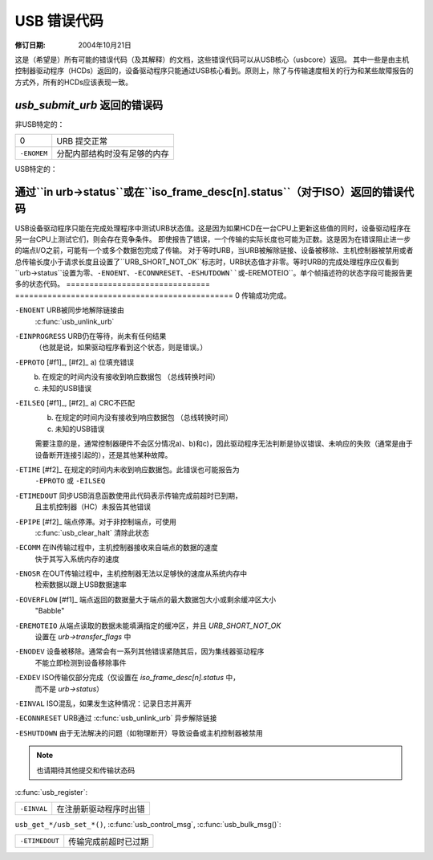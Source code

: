 USB 错误代码
~~~~~~~~~~~~~~~

:修订日期: 2004年10月21日

这是（希望是）所有可能的错误代码（及其解释）的文档，这些错误代码可以从USB核心（usbcore）返回。
其中一些是由主机控制器驱动程序（HCDs）返回的，设备驱动程序只能通过USB核心看到。原则上，除了与传输速度相关的行为和某些故障报告的方式外，所有的HCDs应该表现一致。

`usb_submit_urb` 返回的错误码
=================================

非USB特定的：

=============== ===============================================
0                URB 提交正常

``-ENOMEM``       分配内部结构时没有足够的内存
=============== ===============================================

USB特定的：

=======================	=======================================================
``-EBUSY``            URB 已经处于活动状态
``-ENODEV``           指定的USB设备或总线不存在

``-ENOENT``           指定的接口或端点不存在或未启用

``-ENXIO``            主机控制器驱动不支持此类型的URB排队。（视为主机控制器的bug）

``-EINVAL``           a) 指定了无效的传输类型（或不支持）
                       b) 指定了无效或不受支持的周期性传输间隔
                       c) ISO：尝试更改传输间隔
                       d) ISO：`number_of_packets` 小于0
                       e) 其他多种情况

``-EXDEV``            ISO：未指定 `URB_ISO_ASAP` 并且URB调度的所有帧都已过期
``-EFBIG``            主机控制器驱动无法调度如此多的ISO帧
``-EPIPE``            在URB中指定的管道类型与端点的实际类型不符
``-EMSGSIZE``         a) 端点的最大包大小为零；在当前接口替代设置中不可用
                       b) ISO 包比端点的最大包大小大
                       c) 请求的数据传输长度无效：负数或对于主机控制器来说太大
``-EBADR``            控制URB的设置包中的wLength值与URB的transfer_buffer_length不符
=======================	=======================================================
``-ENOSPC``	此请求将超出为周期性传输（中断、等时）预留的USB带宽。

``-ESHUTDOWN``	由于无法解决的问题，设备或主机控制器已被禁用。

``-EPERM``	提交失败，因为设置了``urb->reject``。

``-EHOSTUNREACH``	URB被拒绝，因为设备处于挂起状态。

``-ENOEXEC``	控制URB中不包含Setup数据包。

=======================	=======================================================
通过``in urb->status``或在``iso_frame_desc[n].status``（对于ISO）返回的错误代码
=======================================================================================

USB设备驱动程序只能在完成处理程序中测试URB状态值。这是因为如果HCD在一台CPU上更新这些值的同时，设备驱动程序在另一台CPU上测试它们，则会存在竞争条件。
即使报告了错误，一个传输的实际长度也可能为正数。这是因为在错误阻止进一步的端点I/O之前，可能有一个或多个数据包完成了传输。
对于等时URB，当URB被解除链接、设备被移除、主机控制器被禁用或者总传输长度小于请求长度且设置了``URB_SHORT_NOT_OK``标志时，URB状态值才非零。等时URB的完成处理程序应仅看到``urb->status``设置为零、``-ENOENT``、``-ECONNRESET``、``-ESHUTDOWN``或``-EREMOTEIO``。单个帧描述符的状态字段可能报告更多的状态代码。
===============================	===============================================
0				传输成功完成。

``-ENOENT``			URB被同步地解除链接由
				:c:func:`usb_unlink_urb`

``-EINPROGRESS``		URB仍在等待，尚未有任何结果
				（也就是说，如果驱动程序看到这个状态，则是错误。）

``-EPROTO`` [#f1]_, [#f2]_	a) 位填充错误
				b) 在规定的时间内没有接收到响应数据包
				   （总线转换时间）
				c) 未知的USB错误

``-EILSEQ`` [#f1]_, [#f2]_	a) CRC不匹配
				b) 在规定的时间内没有接收到响应数据包
				   （总线转换时间）
				c) 未知的USB错误

				需要注意的是，通常控制器硬件不会区分情况a)、b)和c)，因此驱动程序无法判断是协议错误、未响应的失败（通常是由于设备断开连接引起的），还是其他某种故障。
``-ETIME`` [#f2]_		在规定的时间内未收到响应数据包。此错误也可能报告为
				``-EPROTO`` 或 ``-EILSEQ``

``-ETIMEDOUT``			同步USB消息函数使用此代码表示传输完成前超时已到期，
				且主机控制器（HC）未报告其他错误

``-EPIPE`` [#f2]_		端点停滞。对于非控制端点，可使用
				:c:func:`usb_clear_halt` 清除此状态

``-ECOMM``			在IN传输过程中，主机控制器接收来自端点的数据的速度
				快于其写入系统内存的速度

``-ENOSR``			在OUT传输过程中，主机控制器无法以足够快的速度从系统内存中
				检索数据以跟上USB数据速率

``-EOVERFLOW`` [#f1]_		端点返回的数据量大于端点的最大数据包大小或剩余缓冲区大小
				"Babble"

``-EREMOTEIO``			从端点读取的数据未能填满指定的缓冲区，并且 `URB_SHORT_NOT_OK`
				设置在 `urb->transfer_flags` 中

``-ENODEV``			设备被移除。通常会有一系列其他错误紧随其后，因为集线器驱动程序
				不能立即检测到设备移除事件

``-EXDEV``			ISO传输仅部分完成（仅设置在 `iso_frame_desc[n].status` 中，
				而不是 `urb->status`）

``-EINVAL``			ISO混乱，如果发生这种情况：记录日志并离开

``-ECONNRESET``			URB通过 :c:func:`usb_unlink_urb` 异步解除链接

``-ESHUTDOWN``			由于无法解决的问题（如物理断开）导致设备或主机控制器被禁用

===============================	===============================================

.. [#f1]

   错误代码如 ``-EPROTO``、``-EILSEQ`` 和 ``-EOVERFLOW`` 通常指示硬件问题，
   如不良设备（包括固件）或电缆

.. [#f2]

   这也是多种类型的主机控制器用来指示因设备断开而导致传输失败的多个代码之一。
   在集线器驱动程序开始断开处理之前的一段时间里，设备可能会针对每个请求接收到此类故障报告
由 `usbcore` 函数返回的错误代码
=========================================

.. note:: 也请期待其他提交和传输状态码

:c:func:`usb_register`:

======================= ===================================
``-EINVAL``		在注册新驱动程序时出错
======================= ===================================

``usb_get_*/usb_set_*()``, 
:c:func:`usb_control_msg`,
:c:func:`usb_bulk_msg()`:

======================= ==============================================
``-ETIMEDOUT``		传输完成前超时已过期
======================= ==============================================
